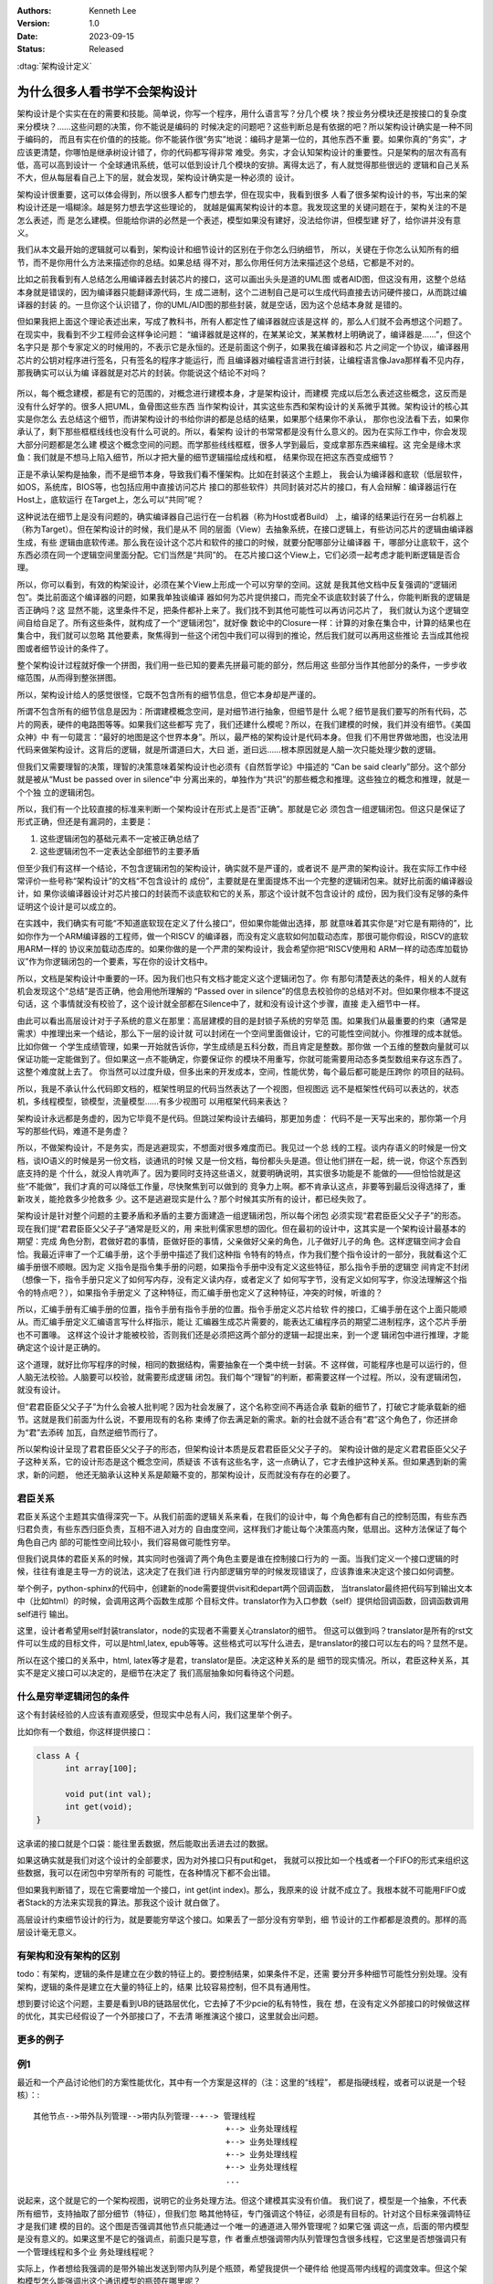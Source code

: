.. Kenneth Lee 版权所有 2023

:Authors: Kenneth Lee
:Version: 1.0
:Date: 2023-09-15
:Status: Released

:dtag:`架构设计定义`

为什么很多人看书学不会架构设计
******************************

架构设计是个实实在在的需要和技能。简单说，你写一个程序，用什么语言写？分几个模
块？按业务分模块还是按接口的复杂度来分模块？……这些问题的决策，你不能说是编码的
时候决定的问题吧？这些判断总是有依据的吧？所以架构设计确实是一种不同于编码的，
而且有实在价值的的技能。你不能装作很“务实”地说：编码才是第一位的，其他东西不重
要。如果你真的“务实”，才应该更清楚，你哪怕是继承树设计错了，你的代码都写得非常
难受。务实，才会认知架构设计的重要性。只是架构的层次有高有低，高可以高到设计一
个全球通讯系统，低可以低到设计几个模块的安排。离得太远了，有人就觉得那些很远的
逻辑和自己关系不大，但从每层看自己上下的层，就会发现，架构设计确实是一种必须的
设计。

架构设计很重要，这可以体会得到，所以很多人都专门想去学，但在现实中，我看到很多
人看了很多架构设计的书，写出来的架构设计还是一塌糊涂。越是努力想去学这些理论的，
就越是偏离架构设计的本意。我发现这里的关键问题在于，架构关注的不是怎么表述，而
是怎么建模。但能给你讲的必然是一个表述，模型如果没有建好，没法给你讲，但模型建
好了，给你讲并没有意义。

我们从本文最开始的逻辑就可以看到，架构设计和细节设计的区别在于你怎么归纳细节，
所以，关键在于你怎么认知所有的细节，而不是你用什么方法来描述你的总结。如果总结
得不对，那么你用任何方法来描述这个总结，它都是不对的。

比如之前我看到有人总结怎么用编译器去封装芯片的接口，这可以画出头头是道的UML图
或者AID图，但这没有用，这整个总结本身就是错误的，因为编译器只能翻译源代码，生
成二进制，这个二进制自己是可以生成代码直接去访问硬件接口，从而跳过编译器的封装
的。一旦你这个认识错了，你的UML/AID图的那些封装，就是空话，因为这个总结本身就
是错的。

但如果我把上面这个理论表述出来，写成了教科书，所有人都定性了编译器就应该是这样
的，那么人们就不会再想这个问题了。在现实中，我看到不少工程师会这样争论问题：
“编译器就是这样的，在某某论文，某某教材上明确说了，编译器是……”，但这个名字只是
那个专家定义的时候用的，不表示它是永恒的。还是前面这个例子，如果我在编译器和芯
片之间定一个协议，编译器用芯片的公钥对程序进行签名，只有签名的程序才能运行，而
且编译器对编程语言进行封装，让编程语言像Java那样看不见内存，那我确实可以认为编
译器就是对芯片的封装。你能说这个结论不对吗？

.. figure:: _static/编译器架构.svg

所以，每个概念建模，都是有它的范围的，对概念进行建模本身，才是架构设计，而建模
完成以后怎么表述这些概念，这反而是没有什么好学的。很多人把UML，鱼骨图这些东西
当作架构设计，其实这些东西和架构设计的关系微乎其微。架构设计的核心其实是你怎么
去总结这个细节，而讲架构设计的书给你讲的都是总结的结果，如果那个结果你不承认，
那你也没法看下去，如果你承认了，剩下那些框框线线也没有什么可说的。所以，看架构
设计的书常常都是没有什么意义的。因为在实际工作中，你会发现大部分问题都是怎么建
模这个概念空间的问题。而学那些线线框框，很多人学到最后，变成拿那东西来编程。这
完全是缘木求鱼：我们就是不想马上陷入细节，所以才把大量的细节逻辑描绘成线和框，
结果你现在把这东西变成细节？

正是不承认架构是抽象，而不是细节本身，导致我们看不懂架构。比如在封装这个主题上，
我会认为编译器和底软（低层软件，如OS，系统库，BIOS等，也包括应用中直接访问芯片
接口的那些软件）共同封装对芯片的接口，有人会辩解：编译器运行在Host上，底软运行
在Target上，怎么可以“共同”呢？

这种说法在细节上是没有问题的，确实编译器自己运行在一台机器（称为Host或者Build）
上，编译的结果运行在另一台机器上（称为Target）。但在架构设计的时候，我们是从不
同的层面（View）去抽象系统，在接口逻辑上，有些访问芯片的逻辑由编译器生成，有些
逻辑由底软传递。那么我在设计这个芯片和软件的接口的时候，就要分配哪部分让编译器
干，哪部分让底软干，这个东西必须在同一个逻辑空间里面分配。它们当然是“共同”的。
在芯片接口这个View上，它们必须一起考虑才能判断逻辑是否合理。

所以，你可以看到，有效的构架设计，必须在某个View上形成一个可以穷举的空间。这就
是我其他文档中反复强调的“逻辑闭包”。类比前面这个编译器的问题，如果我单独谈编译
器如何为芯片提供接口，而完全不谈底软封装了什么，你能判断我的逻辑是否正确吗？这
显然不能，这里条件不足，把条件都补上来了。我们找不到其他可能性可以再访问芯片了，
我们就认为这个逻辑空间自给自足了。所有这些条件，就构成了一个“逻辑闭包”，就好像
数论中的Closure一样：计算的对象在集合中，计算的结果也在集合中，我们就可以忽略
其他要素，聚焦得到一些这个闭包中我们可以得到的推论，然后我们就可以再用这些推论
去当成其他视图或者细节设计的条件了。

整个架构设计过程就好像一个拼图，我们用一些已知的要素先拼最可能的部分，然后用这
些部分当作其他部分的条件，一步步收缩范围，从而得到整张拼图。

所以，架构设计给人的感觉很怪，它既不包含所有的细节信息，但它本身却是严谨的。

所谓不包含所有的细节信息是因为：所谓建模概念空间，是对细节进行抽象，但细节是什
么呢？细节是我们要写的所有代码，芯片的网表，硬件的电路图等等。如果我们这些都写
完了，我们还建什么模呢？所以，在我们建模的时候，我们并没有细节。《美国众神》中
有一句箴言：“最好的地图是这个世界本身”。所以，最严格的架构设计是代码本身。但我
们不用世界做地图，也没法用代码来做架构设计。这背后的逻辑，就是所谓道曰大，大曰
逝，逝曰远……根本原因就是人脑一次只能处理少数的逻辑。

但我们又需要理智的决策，理智的决策意味着架构设计也必须有《自然哲学论》中描述的
“Can be said clearly”部分。这个部分就是被从“Must be passed over in silence”中
分离出来的，单独作为“共识”的那些概念和推理。这些独立的概念和推理，就是一个个独
立的逻辑闭包。

所以，我们有一个比较直接的标准来判断一个架构设计在形式上是否“正确”。那就是它必
须包含一组逻辑闭包。但这只是保证了形式正确，但还是有漏洞的，主要是：

1. 这些逻辑闭包的基础元素不一定被正确总结了
2. 这些逻辑闭包不一定表达全部细节的主要矛盾

但至少我们有这样一个结论，不包含逻辑闭包的架构设计，确实就不是严谨的，或者说不
是严肃的架构设计。我在实际工作中经常评价一些号称“架构设计”的文档“不包含设计的
成份”，主要就是在里面提炼不出一个完整的逻辑闭包来。就好比前面的编译器设计，如
果你谈编译器设计对芯片接口的封装而不谈底软和它的关系，那这个设计就不包含设计的
成份，因为我们没有足够的条件证明这个设计是可以成立的。

在实践中，我们确实有可能“不知道底软现在定义了什么接口“，但如果你能做出选择，那
就意味着其实你是“对它是有期待的”，比如你作为一个ARM编译器的工程师，做一个RISCV
的编译器，而没有定义底软如何加载动态库，那很可能你假设，RISCV的底软用ARM一样的
协议来加载动态库的。如果你做的是一个严肃的架构设计，我会希望你把“RISCV使用和
ARM一样的动态库加载协议”作为你逻辑闭包的一个要素，写在你的设计文档中。

所以，文档是架构设计中重要的一环。因为我们也只有文档才能定义这个逻辑闭包了。你
有那句清楚表达的条件，相关的人就有机会发现这个“总结”是否正确，他会用他所理解的
“Passed over in silence”的信息去校验你的总结对不对。但如果你根本不提这句话，这
个事情就没有校验了，这个设计就全部都在Silence中了，就和没有设计这个步骤，直接
走入细节中一样。

由此可以看出高层设计对于子系统的意义在那里：高层建模的目的是封锁子系统的穷举范
围。如果我们从最重要的约束（通常是需求）中推理出来一个结论，那么下一层的设计就
可以封闭在一个空间里面做设计，它的可能性空间就小。你推理的成本就低。比如你做一
个学生成绩管理，如果一开始就告诉你，学生成绩是五科分数，而且肯定是整数。那你做
一个五维的整数向量就可以保证功能一定能做到了。但如果这一点不能确定，你要保证你
的模块不用重写，你就可能需要用动态多类型数组来存这东西了。这整个难度就上去了。
你当然可以过度升级，但多出来的开发成本，空间，性能优势，每个最后都可能是压跨你
的项目的砝码。

所以，我是不承认什么代码即文档的，框架性明显的代码当然表达了一个视图，但视图远
远不是框架性代码可以表达的，状态机，多线程模型，锁模型，流量模型……有多少视图可
以用框架代码来表达？

架构设计永远都是务虚的，因为它毕竟不是代码。但跳过架构设计去编码，那更加务虚：
代码不是一天写出来的，那你第一个月写的那些代码，难道不是务虚？

所以，不做架构设计，不是务实，而是逃避现实，不想面对很多难度而已。我见过一个总
线的工程。谈内存语义的时候是一份文档，谈IO语义的时候是另一份文档，谈通讯的时候
又是一份文档，每份都头头是道。但让他们拼在一起，统一说，你这个东西到底支持的是
个什么，就没人肯吭声了。因为要同时支持这些语义，就要明确说明，其实很多功能是不
能做的——但恰恰就是这些“不能做”，我们才真的可以降低工作量，尽快聚焦到可以做到的
竞争力上啊。都不肯承认这点，非要等到最后没得选择了，重新攻关，能抢救多少抢救多
少。这不是逃避现实是什么？那个时候其实所有的设计，都已经失败了。

架构设计是针对整个问题的主要矛盾和矛盾的主要方面建造一组逻辑闭包，所以每个闭包
必须实现“君君臣臣父父子子”的形态。现在我们提“君君臣臣父父子子”通常是贬义的，用
来批判儒家思想的固化。但在最初的设计中，这其实是一个架构设计最基本的期望：完成
角色分割，君做好君的事情，臣做好臣的事情，父亲做好父亲的角色，儿子做好儿子的角
色。这样逻辑空间才会自恰。我最近评审了一个汇编手册，这个手册中描述了我们这种指
令特有的特点，作为我们整个指令设计的一部分，我就看这个汇编手册很不顺眼。因为定
义指令是指令集手册的问题，如果指令手册中没有定义这些特征，那么指令手册的逻辑空
间肯定不封闭（想像一下，指令手册只定义了如何写内存，没有定义读内存，或者定义了
如何写字节，没有定义如何写字，你没法理解这个指令的特点吧？），如果指令手册定义
了这种特征，而汇编手册也定义了这种特征，冲突的时候，听谁的？

所以，汇编手册有汇编手册的位置，指令手册有指令手册的位置。指令手册定义芯片给软
件的接口，汇编手册在这个上面只能顺从。而汇编手册定义汇编语言写什么样指示，能让
汇编器生成芯片需要的，能表达汇编程序员的期望二进制程序，这个芯片手册也不可置喙。
这样这个设计才能被校验，否则我们还是必须把这两个部分的逻辑一起提出来，到一个逻
辑闭包中进行推理，才能确定这个设计是正确的。

这个道理，就好比你写程序的时候，相同的数据结构，需要抽象在一个类中统一封装。不
这样做，可能程序也是可以运行的，但人脑无法校验。人脑要可以校验，就需要形成逻辑
闭包。我们每个“理智”的判断，都需要这样一个过程。所以，没有逻辑闭包，就没有设计。

但“君君臣臣父父子子”为什么会被人批判呢？因为社会发展了，这个名称空间不再适合承
载新的细节了，打破它才能承载新的细节。这就是我们前面为什么说，不要用现有的名称
束缚了你去满足新的需求。新的社会就不适合有“君”这个角色了，你还拼命为“君”去添砖
加瓦，自然逆细节而行了。

所以架构设计呈现了君君臣臣父父子子的形态，但架构设计本质是反君君臣臣父父子子的。
架构设计做的是定义君君臣臣父父子子这种关系，它的设计形态是这个概念空间，质疑该
不该有这些名字，这一点确认了，它才去维护这种关系。但如果遇到新的需求，新的问题，
他还无脑承认这种关系是颠簸不变的，那架构设计，反而就没有存在的必要了。

君臣关系
========

君臣关系这个主题其实值得深究一下。从我们前面的逻辑关系来看，在我们的设计中，每
个角色都有自己的控制范围，有些东西归君负责，有些东西归臣负责，互相不进入对方的
自由度空间，这样我们才能让每个决策高内聚，低扇出。这种方法保证了每个角色自己内
部的可能性空间比较小，我们容易做可能性穷举。

但我们说具体的君臣关系的时候，其实同时也强调了两个角色主要是谁在控制接口行为的
一面。当我们定义一个接口逻辑的时候，往往有谁是主导一方的说法，这决定了在我们进
行内部逻辑穷举的时候发现错误了，应该靠谁来决定这个接口如何调整。

举个例子，python-sphinx的代码中，创建新的node需要提供visit和depart两个回调函数，
当translator最终把代码写到输出文本中（比如html）的时候，会调用这两个函数生成那
个目标文件。translator作为入口参数（self）提供给回调函数，回调函数调用self进行
输出。

这里，设计者希望用self封装translator，node的实现者不需要关心translator的细节。
但这可以做到吗？translator是所有的rst文件可以生成的目标文件，可以是html,latex,
epub等等。这些格式可以写什么进去，是translator的接口可以左右的吗？显然不是。

所以在这个接口的关系中，html, latex等才是君，translator是臣。决定这种关系的是
细节的现实情况。所以，君臣这种关系，其实不是定义接口可以决定的，是细节在决定了
我们高层抽象如何看待这个问题。

什么是穷举逻辑闭包的条件
========================

这个有封装经验的人应该有直观感受，但现实中总有人问，我们这里举个例子。

比如你有一个数组，你这样提供接口：

.. code-block:: c

  class A {
        int array[100];

        void put(int val);
        int get(void);
  }

这承诺的接口就是个口袋：能往里丢数据，然后能取出丢进去过的数据。

如果这确实就是我们对这个设计的全部要求，因为对外接口只有put和get，
我就可以按比如一个栈或者一个FIFO的形式来组织这些数据，我可以在闭包中穷举所有的
可能性，在各种情况下都不会出错。

但如果我判断错了，现在它需要增加一个接口，int get(int index)。那么，我原来的设
计就不成立了。我根本就不可能用FIFO或者Stack的方法来实现我的算法。那我这个设计
就白做了。

高层设计约束细节设计的行为，就是要能穷举这个接口。如果丢了一部分没有穷举到，细
节设计的工作都都是浪费的。那样的高层设计毫无意义。

有架构和没有架构的区别
======================

todo：有架构，逻辑的条件是建立在少数的特征上的。要控制结果，如果条件不足，还需
要分开多种细节可能性分别处理。没有架构，逻辑的条件是建立在大量的特征上的，结果
比较容易控制，但不具有通用性。

想到要讨论这个问题，主要是看到UB的链路层优化，它去掉了不少pcie的私有特性，我在
想，在没有定义外部接口的时候做这样的优化，其实已经假设了一个外部接口了，不去清
晰推演这个接口，这里就会出问题。

更多的例子
==========

例1
===

最近和一个产品讨论他们的方案性能优化，其中有一个方案是这样的（注：这里的“线程”，
都是指硬线程，或者可以说是一个轻核）：::

    其他节点-->带外队列管理-->带内队列管理--+--> 管理线程
                                            +--> 业务处理线程
                                            +--> 业务处理线程
                                            +--> 业务处理线程
                                            +--> 业务处理线程
                                            ...

说起来，这个就是它的一个架构视图，说明它的业务处理方法。但这个建模其实没有价值。
我们说了，模型是一个抽象，不代表所有细节，支持抽取了部分细节（特征），但我们忽
略其他特征，专门强调这个特征，必须是有目标的。针对这个目标来强调特征才是我们建
模的目的。这个图是否强调其他节点只能通过一个唯一的通道进入带外管理呢？如果它强
调这一点，后面的带内模型是没有意义的。如果这里不是它的强调点，前面只是写意，作
者重点想强调带内队列管理包含很多线程，它这里是否想强调只有一个管理线程和多个业
务处理线程呢？

实际上，作者想给我强调的是带外输出发送到带内队列是个瓶颈，希望我提供一个硬件给
他提高带内线程的调度效率。但这个架构模型怎么能强调出这个通讯模型的瓶颈在哪里呢？

你看，如果让我重新画这幅图，我会这样来强调：::

    |               +----------------------------+
                    |                            |
                    V       +-->带内队列-->业务管理线程
    其他节点-->带外队列管理-+-->带内队列-->业务处理线程
                    |       +-->带内队列-->业务处理线程
                    V       +-->带内队列-->业务处理线程
                  公共内存  +-->带内队列-->业务处理线程
                     A                        ...
                     |                         |
                     +-------------------------+

你看，其实图怎么画不重要，你强调怎么才重要，前面的视图是不是产品的某种抽象呢？
是，但没用，抽象的东西这一点那一点的，看抽象它干什么？后面这个我们是有目的的，
这个方案就是IO上先放一个带外队列管理进行消息分发，管理消息发给管理线程，业务消
息发给业务处理线程，如果管理数据变化，就刷新带外队列管理的测卤鹅，让那里改变调
度不同队列的数据，而带外队列管理和业务处理线程主要通过公共内存进行通讯。所以，
整个瓶颈很可能在三处：内存带宽不足，队列带宽不足，业务线程算力不足。

架构设计不是描述的是否和细节完全对应，也不是描述得对不对，不是怎么画这种图才是
“真正的接口图”，而是你怎么看待这个问题。

总结
====

把上面的观点总结一下，我们发现架构设计主要在应用两个能力：

* 抽象的能力：从一组对象大量的细节特征抽取其中的关键特征来描述这个对象。
* 穷举的能力：找到解决一个目标问题的\ **所有**\ 抽象组成逻辑闭包，在闭包内增加
  额外的认为约束（设计），推理在所有外部和内部约束之下，任何一种发展最终都只想
  问题的目标。

这两个能力，都是“无中生有”的，需要从没有形成“名字”的细节空间中（道德经中所谓的
恍惚）中，抽象新的概念。这就是为什么不面对一个具体的场景，没有办法具象地说明架
构怎么做，学些架构的方法本身，不是架构。架构脱离不了具体场景而存在。
